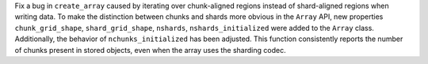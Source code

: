 Fix a bug in ``create_array`` caused by iterating over chunk-aligned regions instead of
shard-aligned regions when writing data. To make the distinction between chunks and shards more
obvious in the ``Array`` API, new properties ``chunk_grid_shape``,
``shard_grid_shape``, ``nshards``, ``nshards_initialized`` were added to the ``Array`` class.
Additionally, the behavior of ``nchunks_initialized`` has been adjusted. This function consistently
reports the number of chunks present in stored objects, even when the array uses the sharding codec.